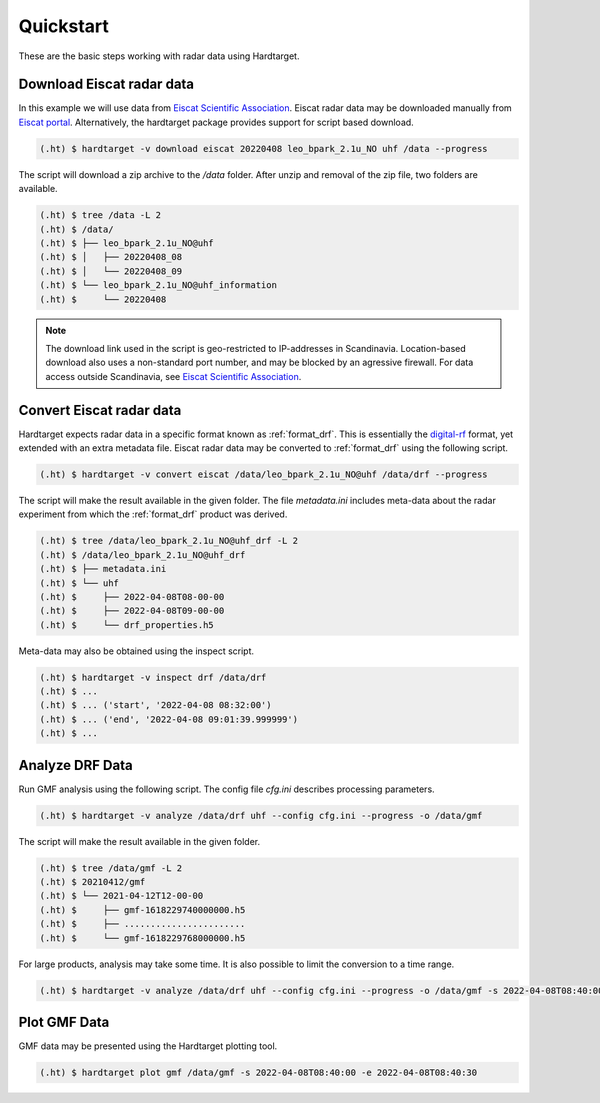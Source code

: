 ..  _quickstart:

===========
Quickstart
===========

These are the basic steps working with radar data using Hardtarget. 


Download Eiscat radar data
--------------------------

In this example we will use data from `Eiscat Scientific Association
<eiscatlink_>`_. Eiscat radar data may be downloaded manually from `Eiscat
portal <eiscatdownloadlink_>`_. Alternatively, the hardtarget package provides
support for script based download.

.. code-block:: bash

   (.ht) $ hardtarget -v download eiscat 20220408 leo_bpark_2.1u_NO uhf /data --progress


The script will download a zip archive to the `/data` folder. After unzip and
removal of the zip file, two folders are available.

.. code-block:: bash

   (.ht) $ tree /data -L 2
   (.ht) $ /data/
   (.ht) $ ├── leo_bpark_2.1u_NO@uhf
   (.ht) $ │   ├── 20220408_08
   (.ht) $ │   └── 20220408_09
   (.ht) $ └── leo_bpark_2.1u_NO@uhf_information
   (.ht) $     └── 20220408


.. note::

   The download link used in the script is geo-restricted to IP-addresses in
   Scandinavia. Location-based download also uses a non-standard port number,
   and may be blocked by an agressive firewall. For data access outside
   Scandinavia, see `Eiscat Scientific Association <eiscatlink_>`_. 


Convert Eiscat radar data
--------------------------

..  _drflink: https://pypi.org/project/digital-rf/
..  _eiscatlink: https://eiscat.se/
..  _eiscatdownloadlink: https://portal.eiscat.se/

Hardtarget expects radar data in a specific format known as :ref:`format_drf`. This is
essentially the `digital-rf <drflink_>`_ format, yet extended with an extra metadata
file. Eiscat radar data may be converted to :ref:`format_drf` using the following script.

.. code-block:: bash

   (.ht) $ hardtarget -v convert eiscat /data/leo_bpark_2.1u_NO@uhf /data/drf --progress


The script will make the result available in the given folder. The file `metadata.ini` includes
meta-data about the radar experiment from which the :ref:`format_drf` product was derived. 

.. code-block:: bash

   (.ht) $ tree /data/leo_bpark_2.1u_NO@uhf_drf -L 2
   (.ht) $ /data/leo_bpark_2.1u_NO@uhf_drf
   (.ht) $ ├── metadata.ini
   (.ht) $ └── uhf
   (.ht) $     ├── 2022-04-08T08-00-00
   (.ht) $     ├── 2022-04-08T09-00-00
   (.ht) $     └── drf_properties.h5

Meta-data may also be obtained using the inspect script.

.. code-block:: bash

   (.ht) $ hardtarget -v inspect drf /data/drf
   (.ht) $ ...
   (.ht) $ ... ('start', '2022-04-08 08:32:00')
   (.ht) $ ... ('end', '2022-04-08 09:01:39.999999')
   (.ht) $ ...



Analyze DRF Data
--------------------------

Run GMF analysis using the following script. The config file `cfg.ini` describes
processing parameters.

.. code-block:: bash

   (.ht) $ hardtarget -v analyze /data/drf uhf --config cfg.ini --progress -o /data/gmf

The script will make the result available in the given folder. 

.. code-block:: bash

   (.ht) $ tree /data/gmf -L 2
   (.ht) $ 20210412/gmf
   (.ht) $ └── 2021-04-12T12-00-00
   (.ht) $     ├── gmf-1618229740000000.h5
   (.ht) $     ├── .......................
   (.ht) $     └── gmf-1618229768000000.h5


For large products, analysis may take some time. It is also possible to limit
the conversion to a time range.

.. code-block:: bash

   (.ht) $ hardtarget -v analyze /data/drf uhf --config cfg.ini --progress -o /data/gmf -s 2022-04-08T08:40:00 -e 2022-04-08T08:40:30



Plot GMF Data
--------------------------

GMF data may be presented using the Hardtarget plotting tool.

.. code-block:: bash

   (.ht) $ hardtarget plot gmf /data/gmf -s 2022-04-08T08:40:00 -e 2022-04-08T08:40:30






